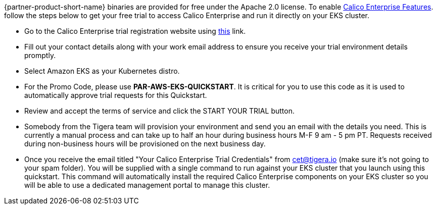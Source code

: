 // Include details about the license and how they can sign up. If no license is required, clarify that. 

{partner-product-short-name} binaries are provided for free under the Apache 2.0 license. To enable https://bit.ly/3jHVKCi[Calico Enterprise Features^]. follow the steps below to get your free trial to access Calico Enterprise and run it directly on your EKS cluster.

- Go to the Calico Enterprise trial registration website using https://www.tigera.io/tigera-products/enterprise-trial?utm_campaign=eksquickstart&utm_medium=web&utm_source=aws[this^] link.

- Fill out your contact details along with your work email address to ensure you receive your trial environment details promptly.

- Select Amazon EKS as your Kubernetes distro.

- For the Promo Code, please use **PAR-AWS-EKS-QUICKSTART**. It is critical for you to use this code as it is used to automatically approve trial requests for this Quickstart.

- Review and accept the terms of service and click the START YOUR TRIAL button.

- Somebody from the Tigera team will provision your environment and send you an email with the details you need. This is currently a manual process and can take up to half an hour during business hours M-F 9 am - 5 pm PT. Requests received during non-business hours will be provisioned on the next business day.

- Once you receive the email titled "Your Calico Enterprise Trial Credentials" from cet@tigera.io (make sure it's not going to your spam folder). You will be supplied with a single command to run against your EKS cluster that you launch using this quickstart. This command will automatically install the required Calico Enterprise components on your EKS cluster so you will be able to use a dedicated management portal to manage this cluster.
